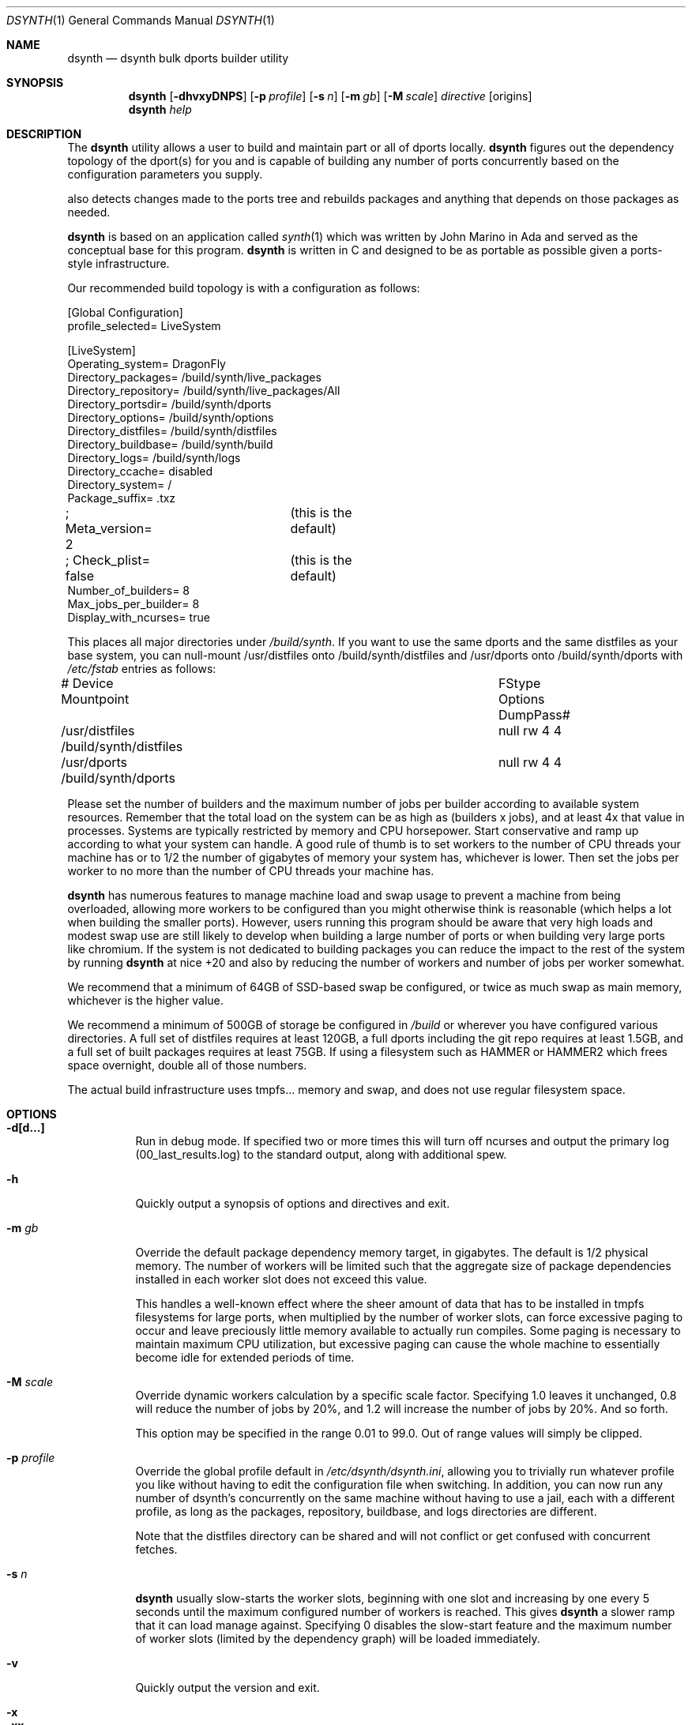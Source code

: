 .\"
.\" Copyright (c) 2021 The DragonFly Project.  All rights reserved.
.\"
.\" This code is derived from software contributed to The DragonFly Project
.\" by Matthew Dillon <dillon@backplane.com>
.\" This code is based on a concept originally developed by John R. Marino.
.\"
.\" Redistribution and use in source and binary forms, with or without
.\" modification, are permitted provided that the following conditions
.\" are met:
.\"
.\" 1. Redistributions of source code must retain the above copyright
.\"    notice, this list of conditions and the following disclaimer.
.\" 2. Redistributions in binary form must reproduce the above copyright
.\"    notice, this list of conditions and the following disclaimer in
.\"    the documentation and/or other materials provided with the
.\"    distribution.
.\" 3. Neither the name of The DragonFly Project nor the names of its
.\"    contributors may be used to endorse or promote products derived
.\"    from this software without specific, prior written permission.
.\"
.\" THIS SOFTWARE IS PROVIDED BY THE COPYRIGHT HOLDERS AND CONTRIBUTORS
.\" ``AS IS'' AND ANY EXPRESS OR IMPLIED WARRANTIES, INCLUDING, BUT NOT
.\" LIMITED TO, THE IMPLIED WARRANTIES OF MERCHANTABILITY AND FITNESS
.\" FOR A PARTICULAR PURPOSE ARE DISCLAIMED.  IN NO EVENT SHALL THE
.\" COPYRIGHT HOLDERS OR CONTRIBUTORS BE LIABLE FOR ANY DIRECT, INDIRECT,
.\" INCIDENTAL, SPECIAL, EXEMPLARY OR CONSEQUENTIAL DAMAGES (INCLUDING,
.\" BUT NOT LIMITED TO, PROCUREMENT OF SUBSTITUTE GOODS OR SERVICES;
.\" LOSS OF USE, DATA, OR PROFITS; OR BUSINESS INTERRUPTION) HOWEVER CAUSED
.\" AND ON ANY THEORY OF LIABILITY, WHETHER IN CONTRACT, STRICT LIABILITY,
.\" OR TORT (INCLUDING NEGLIGENCE OR OTHERWISE) ARISING IN ANY WAY OUT
.\" OF THE USE OF THIS SOFTWARE, EVEN IF ADVISED OF THE POSSIBILITY OF
.\" SUCH DAMAGE.
.\"
.Dd August 21, 2021
.Dt DSYNTH 1
.Os
.Sh NAME
.Nm dsynth
.Nd dsynth bulk dports builder utility
.Sh SYNOPSIS
.Nm
.Op Fl dhvxyDNPS
.Op Fl p Ar profile
.Op Fl s Ar n
.Op Fl m Ar gb
.Op Fl M Ar scale
.Ar directive
.Op origins
.Nm
.Ar help
.Sh DESCRIPTION
The
.Nm
utility allows a user to build and maintain part or all of dports
locally.
.Nm
figures out the dependency topology of the dport(s) for you and
is capable of building any number of ports concurrently based
on the configuration parameters you supply.
.Pp
also detects changes made to the ports tree and rebuilds packages
and anything that depends on those packages as needed.
.Pp
.Nm
is based on an application called
.Xr synth 1
which was written by John Marino in Ada and served as the conceptual base
for this program.
.Nm
is written in C and designed to be as portable as possible given a
ports-style infrastructure.
.Pp
Our recommended build topology is with a configuration as follows:
.Bd -literal
[Global Configuration]
profile_selected= LiveSystem

[LiveSystem]
Operating_system= DragonFly
Directory_packages= /build/synth/live_packages
Directory_repository= /build/synth/live_packages/All
Directory_portsdir= /build/synth/dports
Directory_options= /build/synth/options
Directory_distfiles= /build/synth/distfiles
Directory_buildbase= /build/synth/build
Directory_logs= /build/synth/logs
Directory_ccache= disabled
Directory_system= /
Package_suffix= .txz
; Meta_version= 2	(this is the default)
; Check_plist= false	(this is the default)
Number_of_builders= 8
Max_jobs_per_builder= 8
Display_with_ncurses= true
.Ed
.Pp
This places all major directories under
.Pa /build/synth .
If you want to use the same dports and the same distfiles as your base
system, you can null-mount /usr/distfiles onto /build/synth/distfiles
and /usr/dports onto /build/synth/dports with
.Pa /etc/fstab
entries as follows:
.Bd -literal
# Device              Mountpoint		FStype  Options DumpPass#
/usr/distfiles        /build/synth/distfiles	null    rw      4 4
/usr/dports           /build/synth/dports	null    rw      4 4
.Ed
.Pp
Please set the number of builders and the maximum number of jobs per
builder according to available system resources.
Remember that the total
load on the system can be as high as (builders x jobs), and at least 4x
that value in processes.
Systems are typically restricted by memory and CPU horsepower.
Start conservative and ramp up according to what your system can handle.
A good rule of thumb is to set workers to the number of CPU threads your
machine has or to 1/2 the number of gigabytes of memory your system has,
whichever is lower.
Then set the jobs per worker to no more than the
number of CPU threads your machine has.
.Pp
.Nm
has numerous features to manage machine load and swap usage to
prevent a machine from being overloaded, allowing more workers
to be configured than you might otherwise think is reasonable
(which helps a lot when building the smaller ports).
However, users running this program should be aware that very high loads
and modest swap use are still likely to develop when building a large
number of ports or when building very large ports like chromium.
If the system is not dedicated to building packages you can reduce the
impact to the rest of the system by running
.Nm
at nice +20 and also by reducing the number of workers and number of
jobs per worker somewhat.
.Pp
We recommend that a minimum of 64GB of SSD-based swap be configured,
or twice as much swap as main memory, whichever is the higher value.
.Pp
We recommend a minimum of 500GB of storage be configured in
.Pa /build
or wherever you have configured various directories.
A full set of distfiles requires at least 120GB, a full dports including
the git repo requires at least 1.5GB, and a full set of built packages
requires at least 75GB.
If using a filesystem such as HAMMER or HAMMER2
which frees space overnight, double all of those numbers.
.Pp
The actual build infrastructure uses tmpfs... memory and swap, and does
not use regular filesystem space.
.Sh OPTIONS
.Bl -tag -width indent
.It Fl d[d...]
Run in debug mode.
If specified two or more times this will turn off
ncurses and output the primary log (00_last_results.log) to the standard
output, along with additional spew.
.It Fl h
Quickly output a synopsis of options and directives and exit.
.It Fl m Ar gb
Override the default package dependency memory target, in gigabytes.
The default is 1/2 physical memory.
The number of workers will be limited
such that the aggregate size of package dependencies installed in each
worker slot does not exceed this value.
.Pp
This handles a well-known effect where the sheer amount of data that has
to be installed in tmpfs filesystems for large ports, when multiplied by
the number of worker slots, can force excessive paging to occur and leave
preciously little memory available to actually run compiles.
Some paging
is necessary to maintain maximum CPU utilization, but excessive paging
can cause the whole machine to essentially become idle for extended
periods of time.
.It Fl M Ar scale
Override dynamic workers calculation by a specific scale factor.
Specifying 1.0 leaves it unchanged, 0.8 will reduce the number of jobs by
20%, and 1.2 will increase the number of jobs by 20%.  And so forth.
.Pp
This option may be specified in the range 0.01 to 99.0.  Out of range values
will simply be clipped.
.It Fl p Ar profile
Override the global profile default in
.Pa /etc/dsynth/dsynth.ini ,
allowing you to trivially run whatever profile you like without having to
edit the configuration file when switching.
In addition, you can now run any number of dsynth's concurrently on the same
machine without having to use a jail, each with a different profile,
as long as the packages, repository, buildbase, and logs directories
are different.
.Pp
Note that the distfiles directory can be shared and will not conflict
or get confused with concurrent fetches.
.It Fl s Ar n
.Nm
usually slow-starts the worker slots, beginning with one slot and increasing
by one every 5 seconds until the maximum configured number of workers is
reached.
This gives
.Nm
a slower ramp that it can load manage against.
Specifying 0 disables the slow-start feature and the maximum number of
worker slots (limited by the dependency graph) will be loaded immediately.
.It Fl v
Quickly output the version and exit.
.It Fl x
.It Fl xx
Normally dsynth builds a package for any of three reasons: (1) If the contents
of the ports directory changes, (2) If anything the port depends on requires
rebuilding so to will the port be rebuilt, (3) If there is no binary package
already built for the port.
.Pp
If this option is specified, the first test is ignored.
If this option is specified twice, the first and second tests are ignored.
.It Fl y
Automatically answer 'y'es to any questions.
.It Fl D
Turn on DEVELOPER mode when building ports.
.It Fl P
Include the check-plist stage.
This is the default for the
.Cm everything
and
.Cm test
directives.
This feature may also be turned on via the
.Va Check_plist
option in the configuration file.
.It Fl S[S]
Turn off curses for script friendliness.
The output will be log 00 and
should be redirected to /dev/null or something similar.
If you supply the options twice, color output escapes will also be
turned off.
You may also wish to use the
.Fl y
option for scripting dsynth.
.It Fl N
Normally
.Nm
nices its sub-processes to +10.
This option disables the feature.
.El
.Sh DIRECTIVES
Generally
.Nm
is run with a directive and some directives allow a list of ports to be
specified.
This list should be space-delimited in DIR/SUBDIR format, for example:
.Ar www/chromium .
For directives with an optional ports list, your current installed set
of ports will be used if you do not specify a list.
.Bl -tag -width indent
.It Cm init
Creates and initializes the
.Pa /etc/dsynth
directory if it does not exist.
This directive will complain and exit if either
.Pa /etc/dsynth
or
.Pa /usr/local/etc/dsynth
exists.
It will not create
.Pa /etc/dsynth
in this situation.
.It Cm status
This will do a dry-run of
.Cm upgrade-system
but not actually build anything.
.It Cm cleanup
This will clean up any left-over mounts from prior builds.
.Nm
attempts to clean up all processes and mounts when you interrupt
a build but doesn't always succeed.
.It Cm configure
NOT CURRENTLY IMPLEMENTED
.It Cm upgrade-system
NOT CURRENTLY IMPLEMENTED.
Incrementally build and upgrade your locally
installed packages, then upgrade your local system with them.
.It Cm prepare-system
Incrementally build and upgrade your locally installed packages, but
do not upgrade your system with them.
.It Cm rebuild-repository
Build or rebuild the database files for the configured repository.
.It Cm purge-distfiles
Delete any obsolete source distribution files.
.It Cm reset-db
Delete ports_crc.db from the build directory.
This database is used to detect changes made to the dports tree.
It will be regenerated on your next build without forcing any packages to be rebuilt.
.It Cm status-everything
This will do a dry-run of a full bulk build of everything,
but not actually build anything.
.It Cm everything
This will build the entire dports tree and then rebuild the repository
when it finishes.
.It Cm version
This is for synth compatibility.
The version of
.Nm
will be printed and the program will exit.
.It Cm help
Output a synopsis of options and directives and exit.
.It Cm status Op Ar ports
Do a dry-run with 'build' of the given list.
.It Cm build Op Ar ports
Incrementally build dports based on the given list.
When done, ask whether the repository should be rebuilt or not.
.It Cm just-build Op Ar ports
Incrementally build dports based on the given list, then
exits.
No post-build steps will be taken.
.It Cm install Op Ar ports
NOT CURRENTLY IMPLEMENTED.  'build' based on the supplied
list (or using currently installed packages), then rebuild
the repository and upgrade the system without asking any further
questions.
.It Cm force Op Ar ports
This is the same as 'build' but will delete existing packages first.
Dependencies are not deleted unless they are out of date.
.It Cm test Op Ar ports
This is the same as 'build' but sets the environment variable
.Ev DEVELOPER
to
.Sq yes
and pre-deletes specified packages.
Dependencies are not deleted unless they are out of date.
.It Cm debug Op Ar ports
This is the same as 'build' but leaves the chroot mounts intact
upon completion.
.It Cm monitor Op Ar datfile
Monitors a running dsynth instance.
.El
.Sh HOOKS
.Nm
provides several hooks that trigger at specific stages during the
package building process.
.Pp
At the moment hooks are not configurable so the exact executable file is
expected in the configuration directory with one of the names in the
the list below.
Hooks are run via
.Xr execve 2 .
.Bl -tag -width indent
.It Cm hook_run_start
This hook triggers when the overall build process starts.
.It Cm hook_run_end
This hook is called when the overall build process ends.
.It Cm hook_pkg_success
For each successful port built this hook will trigger.
.It Cm hook_pkg_failure
This hook will trigger for each port that fails to build.
.It Cm hook_pkg_ignored
Each port that is marked as ignored will make this hook to trigger.
.It Cm hook_pkg_skipped
Each skipped port will trigger this hook.
.El
.Pp
A number of environment variables are available for hooks, always in the context
of an ongoing build and within a specific configuration profile, unless
overridden from the command-line.
Some are only available for a specific hook.
.Bl -tag -width DIR_REPOSITORY
.It Ev PROFILE
The configuration profile.
.It Ev DIR_PACKAGES
The packages base directory, i.e where index files are generated.
.It Ev DIR_REPOSITORY
The packages repository, where the actual package files are stored.
.It Ev DIR_PORTS
The ports directory.
.It Ev DIR_OPTIONS
The options directory.
.It Ev DIR_DISTFILES
The distfiles directory, where the distribution files are stored.
.It Ev DIR_LOGS
The logs directory, which is also where the html Report is generated.
.It Ev DIR_BUILDBASE
The build base directory.
.It Ev PORTS_QUEUED
The number of ports queued to be built (only for hook_run_start).
.It Ev PORTS_BUILT
The number of successfully built ports (only for hook_run_end).
.It Ev PORTS_FAILED
The number of ports for which the build failed (only for hook_run_end).
.It Ev PORTS_IGNORED
The number of ports that where ignored and, hence, not built
(only for hook_run_end).
.It Ev PORTS_SKIPPED
The number of ports that were skipped in the build (only for hook_run_end).
.It Ev RESULT
The result (success, failure, ignored, skipped) for the build of an individual
port (only for port specific hooks).
.It Ev ORIGIN
The origin of a port (only for port specific hooks).
.It Ev FLAVOR
The flavor of a port (only for port specific hooks).
.It Ev PKGNAME
The port name (only for port specific hooks).
.El
.Sh MISC
.Pp
The default setting for
.Va Meta_version
is now 2.  You can override it with this configuration variable.
.Pp
The default setting for
.Va Check_plist
is false.  You can override it with the
.Fl P
option or by setting this configuration variable to true.
.Sh FILES
.Bl -tag -width ".It Pa <fs>/abc/defghi/<name>" -compact
.It Pa /etc/dsynth/dsynth.ini
The primary configuration file.
If not found,
.Nm
will also look in
.Pa /usr/local/etc/dsynth/dsynth.ini .
.Pp
.It Pa /etc/dsynth/LiveSystem-make.conf
Typically contains the environment variables that will be set in
the workers.
.Nm
firewalls the environment it is run under from the environment it
provides to the workers.
.Pp
.It Pa /build/synth/build
Recommended setting for
.Va Directory_buildbase ,
contains the build infrastructure... typically a template, mirrored
system directories, and mount points for all the worker slots.
The template will be [re]generated if 'pkg' needs to be built or
if the
.Pa .template.good
file in this directory is deleted.
.Pp
.It Pa /build/synth/distfiles
Recommended setting for
.Va Directory_distfiles ,
ports to a directory into which
.Nm
will download any source distribution files required for building.
.Pp
.It Pa /build/synth/dports
Recommended setting for
.Va Directory_portsdir ,
points to a checked out dports repo.
Note that
.Nm
does not automatically 'git pull' or otherwise synchronize the dports repo,
you must do that yourself prior to starting a build.
.Pp
.It Pa /build/synth/live_packages
Recommended setting for
.Va Directory_packages ,
points to a directory which will contain the completed application
packages.
.Pp
.It Pa /build/synth/logs
Recommended setting for
.Va Directory_logs ,
all log files will be placed in this directory.
Special management logfiles begin with the numeral '0' for easily
location.
The logfiles for ports while and after building are stored in the
form subdir____portname.log, with three underscores.
.Pp
.It Pa /build/synth/options
Recommended setting for
.Va Directory_options ,
where options overrides for specific ports may be located.
.Pp
.It Pa /
Recommended setting for
.Va Directory_system ,
which
.Nm
uses as a basis for creating the jails or chroots in each worker slot
during building.
No part of the system root is ever NULL-mounted read-write... it is always
NULL-mounted read-only.
Some elements from the system base will be mirrored in the build-base
as an optimization.
.Pp
Note that the packages directory and the distfiles directory is mounted
read-write in jails or chroots.
All other r/w filesystems in the workers are
.Xr tmpfs 5
based filesystems and will be created and torn-down for each port.
.Pp
.It Pa .txz
.It Pa .tgz
.It Pa .tar
.It Pa .tbz
.It Pa .tzst
The recommended setting for
.Va Package_suffix
is either
.Pa .txz
or
.Pa .tgz .
Use
.Pa .txz
for better compression at the cost of somewhat slower bulk builds due
to the time overhead for compression and decompression, or
use
.Pa .tgz
for modest compression and very fast compression and decompression.
Due to the way the builder works, package dependencies are fresly
installed into the chroot slot for each package being built, so
decompression time matters.
.Pp
.El
.Sh EXIT STATUS
.Ex -std
.Sh SEE ALSO
.Xr synth 1 ,
.Xr dports 7
.Sh HISTORY
The
.Nm
utility first appeared in
.Dx 5.7 .
.Sh AUTHORS
.An Matthew Dillon Aq Mt dillon@backplane.com
